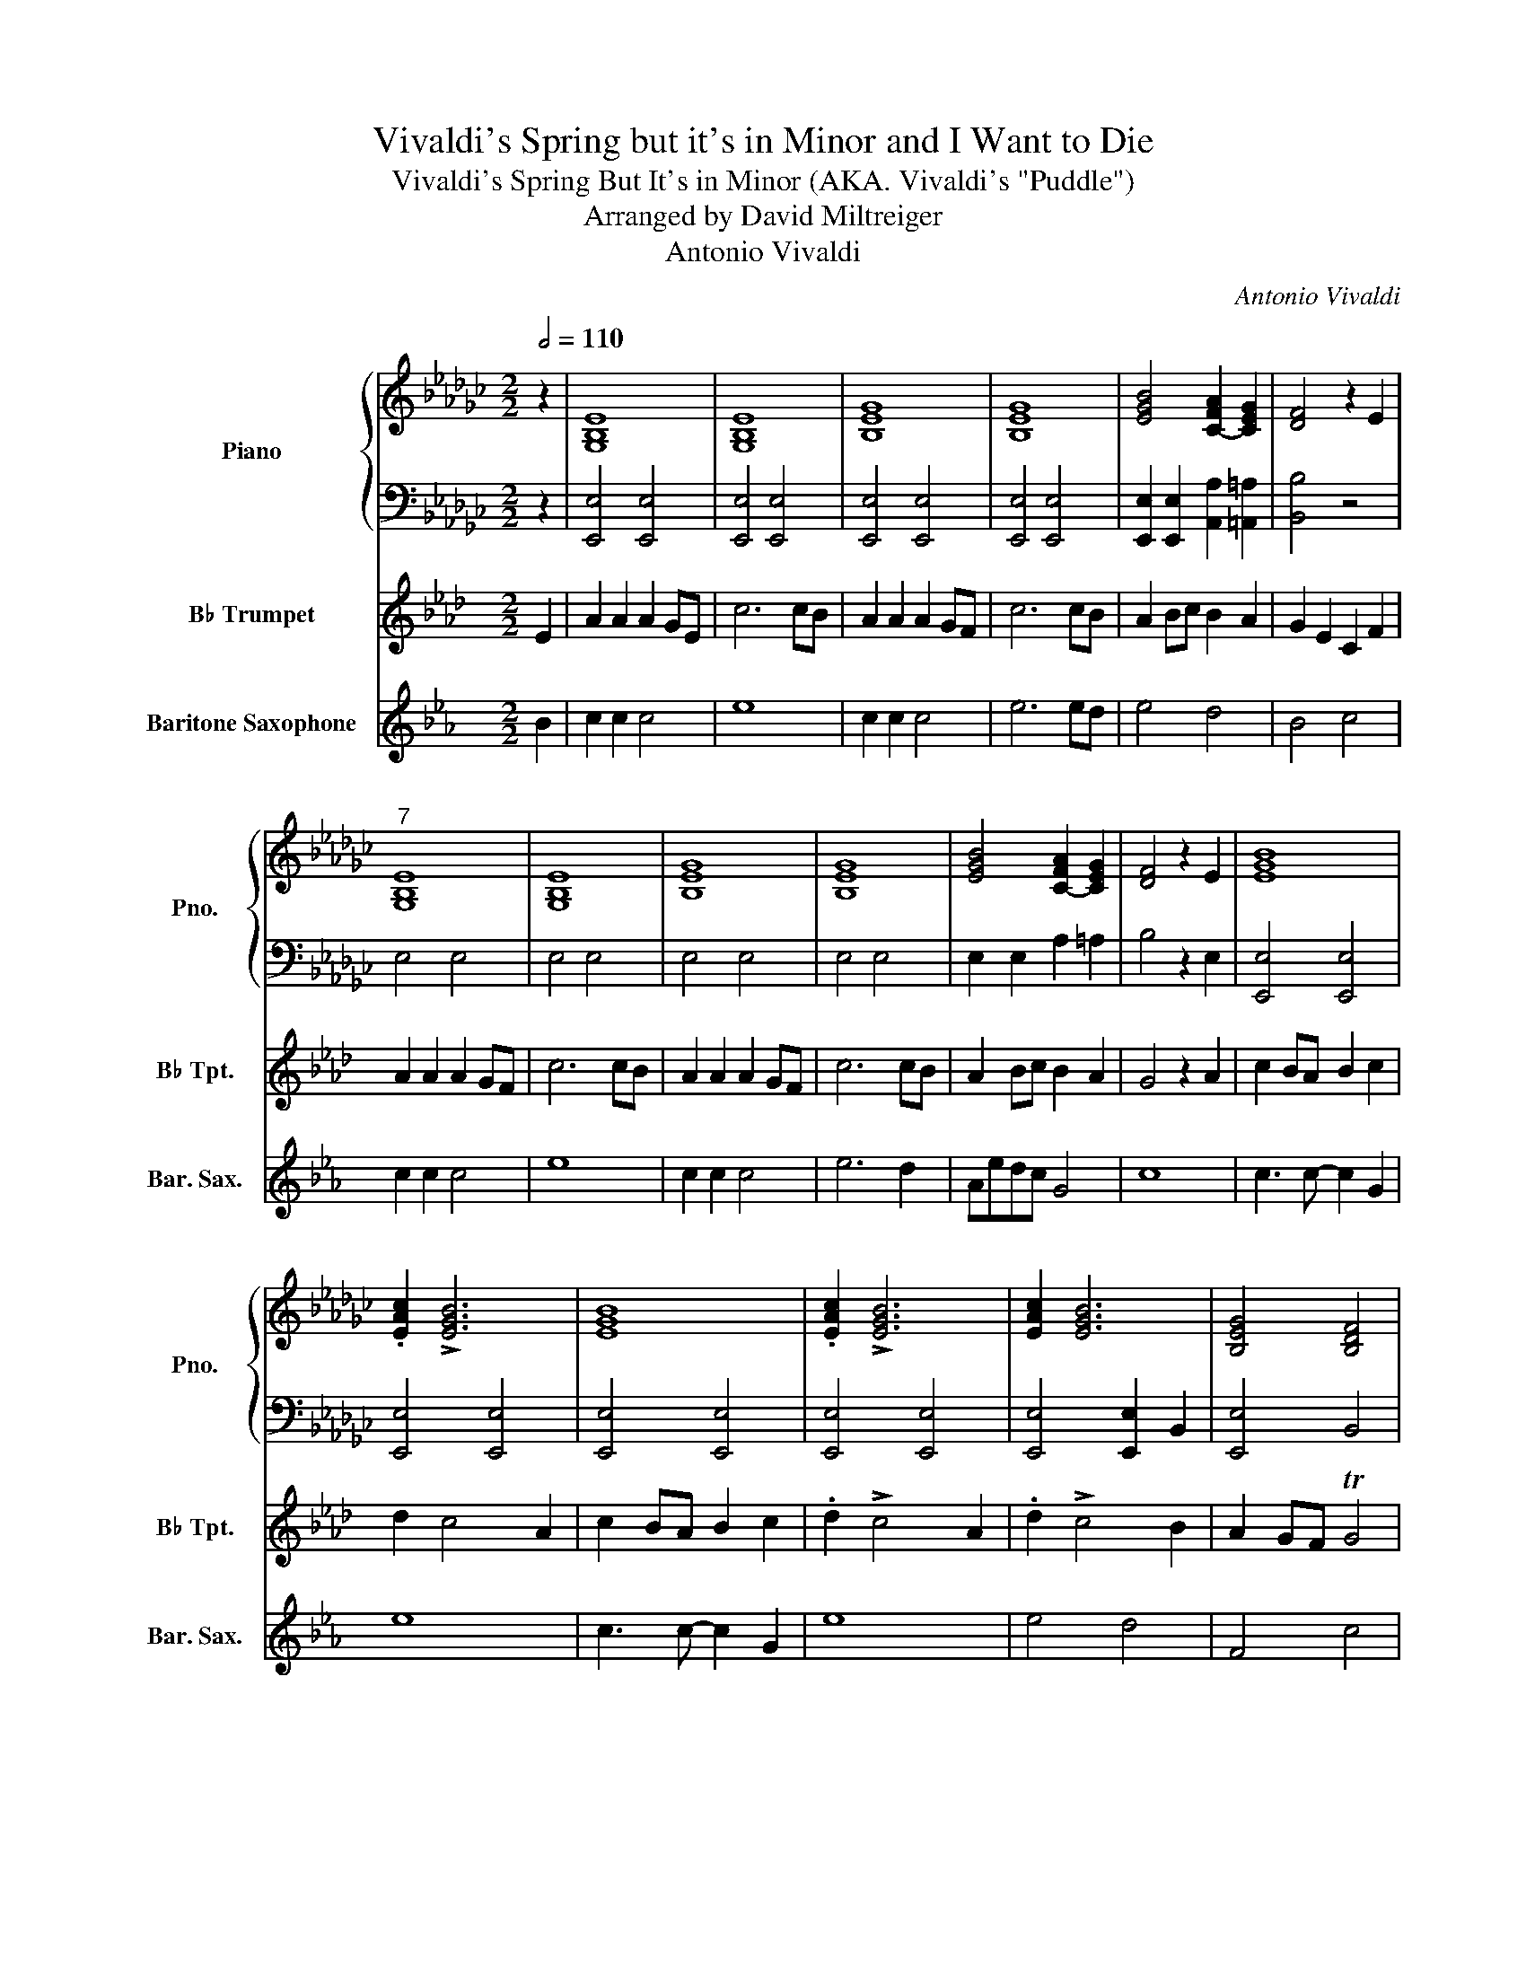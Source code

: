 X:1
T:Vivaldi's Spring but it's in Minor and I Want to Die
T:Vivaldi's Spring But It's in Minor (AKA. Vivaldi's "Puddle")
T:Arranged by David Miltreiger
T:Antonio Vivaldi
C:Antonio Vivaldi
%%score { 1 | 2 } 3 4
L:1/8
Q:1/2=110
M:2/2
K:Gb
V:1 treble nm="Piano" snm="Pno."
V:2 bass 
V:3 treble transpose=-2 nm="B♭ Trumpet" snm="B♭ Tpt."
V:4 treble transpose=-21 nm="Baritone Saxophone" snm="Bar. Sax."
V:1
 z2 | [G,B,E]8 | [G,B,E]8 | [B,EG]8 | [B,EG]8 | [EGB]4 [C-FA]2 [CEG]2 | [DF]4 z2 E2 | %7
"^7" [G,B,E]8 | [G,B,E]8 | [B,EG]8 | [B,EG]8 | [EGB]4 [C-FA]2 [CEG]2 | [DF]4 z2 E2 | [EGB]8 | %14
 .[EAc]2 !>![EGB]6 | [EGB]8 | .[EAc]2 !>![EGB]6 | [EAc]2 [EGB]6 | [B,EG]4 [B,DF]4 | %19
 [G,B,E]4 z2 E2 | [EG]2 FE F2 G2 | .[FA]2 !>!G4 [EG]2 | [EGB]2 [FA][EG] [FA]2 [GB]2 | %23
 .[Ac]2 !>![GB]4 [EG]2 | .[Ac]2 !>![GB]4 [FA]2 | [B,EG]4 [B,DF]4 | [G,B,E]6 E2 | [G,B,E]8 | %28
 [G,B,E]8 | [G,B,E]8 | [B,EG]8 | [EGB]4 [C-FA]2 [CEG]2 | [DF]4 z2 E2 | [EGB]8 | .[EAc]2 [EGB]6 | %35
 [EGB]8 | .[EAc]2 [EGB]6 | .[EAc]2 !>![EGB]6 | [B,EG]4 [B,DF]4 | [G,B,E]6 z2 | z8 |] %41
V:2
 z2 | [E,,E,]4 [E,,E,]4 | [E,,E,]4 [E,,E,]4 | [E,,E,]4 [E,,E,]4 | [E,,E,]4 [E,,E,]4 | %5
 [E,,E,]2 [E,,E,]2 [A,,A,]2 [=A,,=A,]2 | [B,,B,]4 z4 | E,4 E,4 | E,4 E,4 | E,4 E,4 | E,4 E,4 | %11
 E,2 E,2 A,2 =A,2 | B,4 z2 E,2 | [E,,E,]4 [E,,E,]4 | [E,,E,]4 [E,,E,]4 | [E,,E,]4 [E,,E,]4 | %16
 [E,,E,]4 [E,,E,]4 | [E,,E,]4 [E,,E,]2 B,,2 | [E,,E,]4 B,,4 | [E,,E,]4 z4 | E,2 z2 z4 | %21
 z2 z2 z2 B,,2 | E,2 z2 z2 B,,2 | z2 z2 z2 B,,2 | E,2 z2 z2 B,,2 | E,4 B,,2 B,,2 | E,6 E,2 | %27
 [E,,E,]4 [E,,E,]4 | [E,,E,]4 [E,,E,]4 | [E,,E,]4 [E,,E,]4 | [E,,E,]4 [E,,E,]4 | %31
 [E,,E,]2 [E,,E,]2 [A,,A,]2 [=A,,=A,]2 | B,4 z2 E,2 | [E,,E,]4 [E,,E,]4 | [E,,E,]4 [E,,E,]4 | %35
 [E,,E,]4 [E,,E,]4 | [E,,E,]4 [E,,E,]4 | [E,,E,]4 B,,4 |"_Rit." [E,,E,]4 B,,4 | [E,,E,]6 z2 | z8 |] %41
V:3
[K:Ab] E2 | A2 A2 A2 GE | c6 cB | A2 A2 A2 GF | c6 cB | A2 Bc B2 A2 | G2 E2 C2 F2 | A2 A2 A2 GF | %8
 c6 cB | A2 A2 A2 GF | c6 cB | A2 Bc B2 A2 | G4 z2 A2 | c2 BA B2 c2 | d2 c4 A2 | c2 BA B2 c2 | %16
 .d2 !>!c4 A2 | .d2 !>!c4 B2 | A2 GF TG4 | F6 A2 | c2 BA B2 c2 | .d2 !>!c4 F2 | A2 z2 z4 | %23
 z2 z2 z2 A2 | .d2 !>!c4 B2 | A2 GF TG4 | F6 F2 | A2 A2 A2 GF | c6 cB | A2 A2 A2 GF | c6 cB | %31
 A2 Bc B2 A2 | G4 z2 A2 | c2 BA B2 c2 | .d2 !>!c4 A2 | c2 BA B2 c2 | .d2 !>!c4 A2 | .d2 !>!c4 B2 | %38
 A2 GF TG4 | F6 z2 | z8 |] %41
V:4
[K:Eb] B2 | c2 c2 c4 | e8 | c2 c2 c4 | e6 ed | e4 d4 | B4 c4 | c2 c2 c4 | e8 | c2 c2 c4 | e6 d2 | %11
 Aedc G4 | c8 | c3 c- c2 G2 | e8 | c3 c- c2 G2 | e8 | e4 d4 | F4 c4 | c8 | c3 c- c2 G2 | e8 | e8 | %23
 e8 | A2 d6 | a8 | agfd ABcd | c2 c2 c4 | e8 | c2 c2 c4 | e6 ed | e4 d4 | B4 c4 | A8 | c8 | f8 | %36
 a8 | agfe defg | cdef cdef | C6 z2 | z8 |] %41

